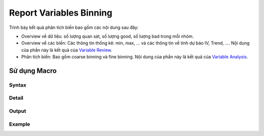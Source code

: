 .. _post-report_variable:

========================
Report Variables Binning
========================

Trình bày kết quả phân tích biến bao gồm các nội dung sau đây:

- Overview về dữ liệu: số lượng quan sát, số lượng good, số lượng bad trong mỗi nhóm.
- Overview vể các biến: Các thông tin thống kê: min, max, ... và các thông tin về tính dự báo IV, Trend, .... Nội dung của phần này là kết quả của `Variable Review <https://smcs.readthedocs.io/vi/latest/post/VariableReview.html>`_.
- Phân tích biến: Bao gồm coarse binning và fine binning. Nội dung của phần này là kết quả của `Variable Analysis <https://smcs.readthedocs.io/vi/latest/post/VariableAnalysis.html>`_.


Sử dụng Macro
=============

Syntax
------

Detail
------

Output
------

Example
-------
